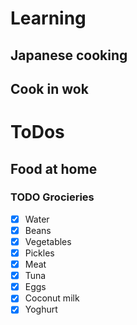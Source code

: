 
* Learning
** Japanese cooking
** Cook in wok
* ToDos
** Food at home
*** TODO Grocieries
    - [X] Water
    - [X] Beans
    - [X] Vegetables
    - [X] Pickles
    - [X] Meat
    - [X] Tuna
    - [X] Eggs
    - [X] Coconut milk
    - [X] Yoghurt
